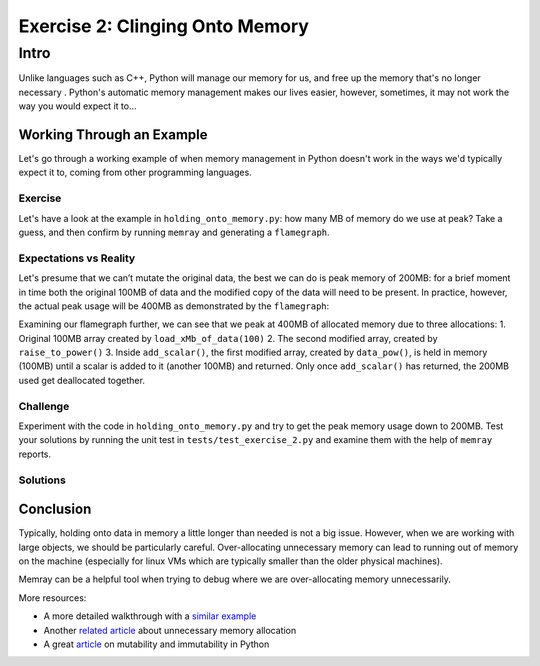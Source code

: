Exercise 2: Clinging Onto Memory
================================

Intro
-----------

Unlike languages such as C++, Python will manage our memory for us, and free up the memory that's no longer necessary . Python's automatic memory management makes our lives easier, however, sometimes, it may not work the way you would expect it to...


Working Through an Example
^^^^^^^^^^^^^^^^^^^^^^^^^^^

Let's go through a working example of when memory management in Python doesn't work in the ways we'd typically expect it to, coming from other programming languages.

Exercise
"""""""""""

Let's have a look at the example in ``holding_onto_memory.py``: how many MB of memory do we use at peak? Take a guess, and then confirm by running ``memray`` and generating a ``flamegraph``.

Expectations vs Reality
"""""""""""""""""""""""
Let's presume that we can’t mutate the original data, the best we can do is peak memory of 200MB: for a brief moment in time both the original 100MB of data and the modified copy of the data will need to be present. In practice, however, the actual peak usage will be 400MB as demonstrated by the ``flamegraph``:

.. image:: _static/images/exercise2_flamegraph.png

Examining our flamegraph further, we can see that we peak at 400MB of allocated memory due to three allocations:
1. Original 100MB array created by ``load_xMb_of_data(100)``
2. The second modified array, created by ``raise_to_power()``
3. Inside ``add_scalar()``, the first modified array, created by ``data_pow()``, is held in memory (100MB) until a scalar is added to it (another 100MB) and returned. Only once ``add_scalar()`` has returned, the 200MB used get deallocated together.


Challenge
"""""""""""

Experiment with the code in ``holding_onto_memory.py`` and try to get the peak memory usage down to 200MB. Test your solutions by running the unit test in ``tests/test_exercise_2.py`` and examine them with the help of ``memray`` reports.


Solutions
""""""""""""""

.. raw:: html

   <details>

   <summary><i>Toggle to see the sample solutions</i></summary>

   After examining the flamegraph, we can see that the problem is caused by local variables which are no longer needed, but continue to use memory until <code>process_data()</code> has finished running. Therefore, we need to look for refactoring the method in a way that does not use unnecessary variables to store data that will not be read afterwards. There are two main approaches we can use to solve our issue here:

   <ul>
   <li>Using no local variables all together in <code>process_data()</code> and instead returning the result of nested function calls

   <pre>
   <code style="display: block; white-space: pre-wrap;" >
   def process_data():
      # no extra reference to the original array
      return add_scalar(
         duplicate_data(
               raise_to_power(
                  subtract_scalar(
                     load_xMb_of_data(SIZE_OF_DATA_IN_MB),
                     SUBTRACT_AMOUNT
                  ),
                  POWER_AMOUNT
               )
         ),
         ADD_AMOUNT
      )
   </code>
   </pre>

   </li>

   <li>Applying the pattern of hidden mutability - we can create a single variable, and re-use it multiple times to store the new value of the manipulated array. This way, we will only hold one array in memory at a time, instead of holding on to older versions of the mutated array unnecessarily

   <pre>
   <code style="display: block; white-space: pre-wrap;" >
   def process_data():
      # reusing the local variable instead of allocating more space
      # this approach is called 'hidden mutability'
      data = load_xMb_of_data(SIZE_OF_DATA_IN_MB)
      data = subtract_scalar(data, SUBTRACT_AMOUNT)
      data = raise_to_power(data, POWER_AMOUNT)
      data = duplicate_data(data)
      data = add_scalar(data, ADD_AMOUNT)
      return data
   </code>
   </pre>
   </li>
   </ul>

   Full code solution <a href="">here</a>

   </details>



Conclusion
^^^^^^^^^^^

Typically, holding onto data in memory a little longer than needed is not a big issue. However, when we are working with large objects, we should be particularly careful. Over-allocating unnecessary memory can lead to running out of memory on the machine (especially for linux VMs which are typically smaller than the older physical machines).

Memray can be a helpful tool when trying to debug where we are over-allocating memory unnecessarily.

More resources:

- A more detailed walkthrough with a `similar example <https://pythonspeed.com/articles/function-calls-prevent-garbage-collection/>`_
- Another `related article <https://pythonspeed.com/articles/minimizing-copying/>`_ about unnecessary memory allocation
- A great `article <https://pythonsimplified.com/mutability-immutability-in-python/>`_ on mutability and immutability in Python
